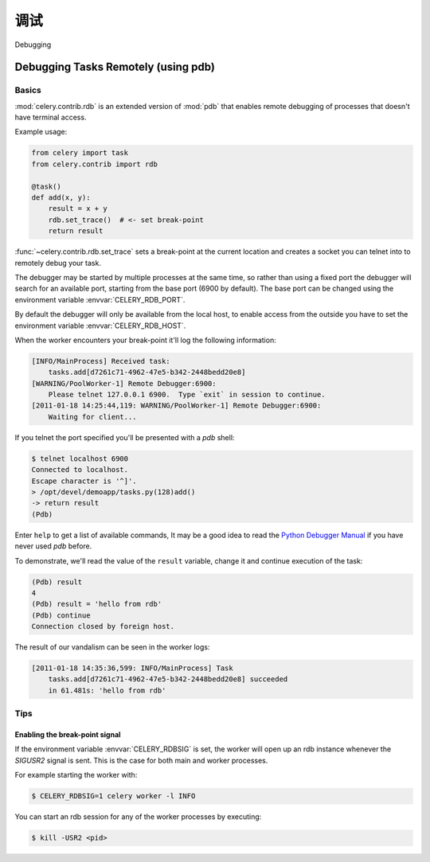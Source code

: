 .. _guide-debugging:

======================================
调试
======================================

Debugging

.. _tut-remote_debug:

Debugging Tasks Remotely (using pdb)
====================================

Basics
------

:mod:`celery.contrib.rdb` is an extended version of :mod:`pdb` that
enables remote debugging of processes that doesn't have terminal
access.

Example usage:

.. code-block:: python

    from celery import task
    from celery.contrib import rdb

    @task()
    def add(x, y):
        result = x + y
        rdb.set_trace()  # <- set break-point
        return result


:func:`~celery.contrib.rdb.set_trace` sets a break-point at the current
location and creates a socket you can telnet into to remotely debug
your task.

The debugger may be started by multiple processes at the same time,
so rather than using a fixed port the debugger will search for an
available port, starting from the base port (6900 by default).
The base port can be changed using the environment variable
:envvar:`CELERY_RDB_PORT`.

By default the debugger will only be available from the local host,
to enable access from the outside you have to set the environment
variable :envvar:`CELERY_RDB_HOST`.

When the worker encounters your break-point it'll log the following
information:

.. code-block:: text

    [INFO/MainProcess] Received task:
        tasks.add[d7261c71-4962-47e5-b342-2448bedd20e8]
    [WARNING/PoolWorker-1] Remote Debugger:6900:
        Please telnet 127.0.0.1 6900.  Type `exit` in session to continue.
    [2011-01-18 14:25:44,119: WARNING/PoolWorker-1] Remote Debugger:6900:
        Waiting for client...

If you telnet the port specified you'll be presented
with a `pdb` shell:

.. code-block:: console

    $ telnet localhost 6900
    Connected to localhost.
    Escape character is '^]'.
    > /opt/devel/demoapp/tasks.py(128)add()
    -> return result
    (Pdb)

Enter ``help`` to get a list of available commands,
It may be a good idea to read the `Python Debugger Manual`_ if
you have never used `pdb` before.

To demonstrate, we'll read the value of the ``result`` variable,
change it and continue execution of the task:

.. code-block:: text

    (Pdb) result
    4
    (Pdb) result = 'hello from rdb'
    (Pdb) continue
    Connection closed by foreign host.

The result of our vandalism can be seen in the worker logs:

.. code-block:: text

    [2011-01-18 14:35:36,599: INFO/MainProcess] Task
        tasks.add[d7261c71-4962-47e5-b342-2448bedd20e8] succeeded
        in 61.481s: 'hello from rdb'

.. _`Python Debugger Manual`: http://docs.python.org/library/pdb.html


Tips
----

.. _breakpoint_signal:

Enabling the break-point signal
~~~~~~~~~~~~~~~~~~~~~~~~~~~~~~~

If the environment variable :envvar:`CELERY_RDBSIG` is set, the worker
will open up an rdb instance whenever the `SIGUSR2` signal is sent.
This is the case for both main and worker processes.

For example starting the worker with:

.. code-block:: console

    $ CELERY_RDBSIG=1 celery worker -l INFO

You can start an rdb session for any of the worker processes by executing:

.. code-block:: console

    $ kill -USR2 <pid>
